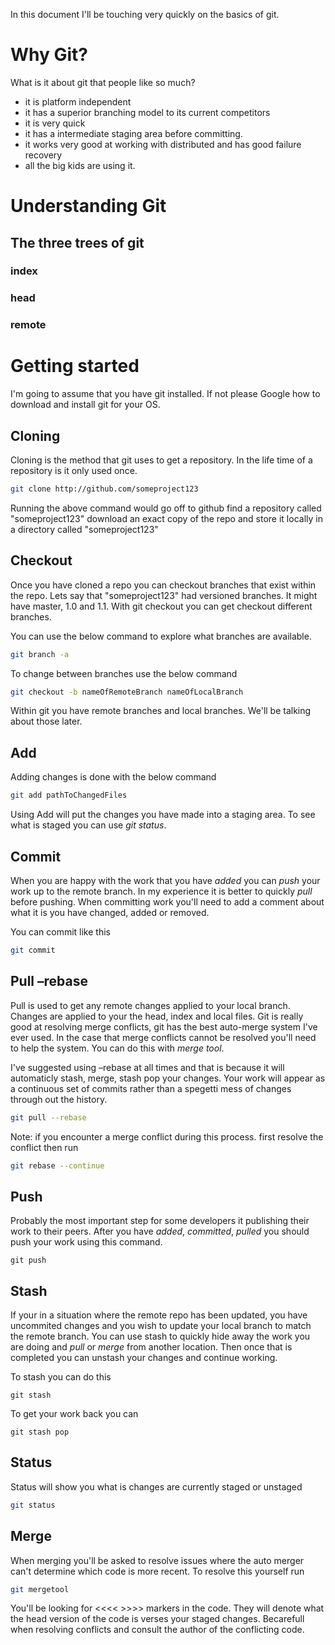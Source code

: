 In this document I'll be touching very quickly on the basics of git.

* Why Git?
What is it about git that people like so much?
- it is platform independent
- it has a superior branching model to its current competitors
- it is very quick
- it has a intermediate staging area before committing.
- it works very good at working with distributed and has good failure recovery
- all the big kids are using it. 

* Understanding Git
** The three trees of git
*** index
*** head
*** remote
* Getting started
I'm going to assume that you have git installed. If not please Google how to download and install git for your OS. 

** Cloning
Cloning is the method that git uses to get a repository. In the life time of a repository is it only used once. 

#+begin_src sh
git clone http://github.com/someproject123
#+end_src 
Running the above command would go off to github find a repository called "someproject123" download an exact copy of the repo and store it locally in a directory called "someproject123"
** Checkout
Once you have cloned a repo you can checkout branches that exist within the repo. Lets say that "someproject123" had versioned branches. It might have master, 1.0 and 1.1. With git checkout you can get checkout different branches.

You can use the below command to explore what branches are available.
#+begin_src sh :results output
git branch -a
#+end_src

#+RESULTS:
: * master
:   remotes/origin/HEAD -> origin/master
:   remotes/origin/master

To change between branches use the below command
#+begin_src sh
git checkout -b nameOfRemoteBranch nameOfLocalBranch
#+end_src
Within git you have remote branches and local branches. We'll be talking about those later. 

** Add
Adding changes is done with the below command
#+begin_src sh
git add pathToChangedFiles
#+end_src
Using Add will put the changes you have made into a staging area. To see what is staged you can use [[Status][git status]].

** Commit
When you are happy with the work that you have [[Add][added]] you can [[Push][push]] your work up to the remote branch. In my experience it is better to quickly [[Pull --rebase][pull]] before pushing. When committing work you'll need to add a comment about what it is you have changed, added or removed.

You can commit like this
#+begin_src sh
git commit 
#+end_src

** Pull --rebase
Pull is used to get any remote changes applied to your local branch. Changes are applied to your the head, index and local files. 
Git is really good at resolving merge conflicts, git has the best auto-merge system I've ever used. In the case that merge conflicts cannot be resolved you'll need to help the system. You can do this with [[Merge][merge tool]]. 

I've suggested using --rebase at all times and that is because it will automaticly stash, merge, stash pop your changes. Your work will appear as a continuous set of commits rather than a spegetti mess of changes through out the history.

#+begin_src sh
git pull --rebase
#+end_src 

Note: if you encounter a merge conflict during this process. first resolve the conflict then run

#+begin_src sh
git rebase --continue
#+end_src

** Push
Probably the most important step for some developers it publishing their work to their peers. After you have [[Add][added]], [[Commit][committed]], [[Pull --rebase][pulled]] you should push your work using this command. 
#+begin_src
git push
#+end_src
** Stash
If your in a situation where the remote repo has been updated, you have uncommited changes and you wish to update your local branch to match the remote branch. You can use stash to quickly hide away the work you are doing and [[Pull --rebase][pull]] or [[Merge][merge]] from another location. Then once that is completed you can unstash your changes and continue working.

To stash you can do this
#+begin_src
git stash 
#+end_src

To get your work back you can
#+begin_src
git stash pop
#+end_src

** Status
Status will show you what is changes are currently staged or unstaged

#+begin_src sh :results output
git status
#+end_src

#+RESULTS:
#+begin_example
On branch master
Your branch is up-to-date with 'origin/master'.

Changes not staged for commit:
  (use "git add/rm <file>..." to update what will be committed)
  (use "git checkout -- <file>..." to discard changes in working directory)

	deleted:    ../c++/ldopen.org
	modified:   ../sh/unixFifoFiles.org
	modified:   ../todo.org

Untracked files:
  (use "git add <file>..." to include in what will be committed)

	../.gitignore~
	../c++/dlopen.org
	../c++/sTemplateExpression.org
	../c++/sTemplateExpression.org~
	../dedication.org~
	../emacs/##emacs.org##
	../emacs/emacs.org~
	./
	../index.org~

no changes added to commit (use "git add" and/or "git commit -a")
#+end_example

** Merge
When merging you'll be asked to resolve issues where the auto merger can't determine which code is more recent. To resolve this yourself run

#+begin_src sh
git mergetool
#+end_src 

You'll be looking for <<<< >>>> markers in the code. They will denote what the head version of the code is verses your staged changes. Becarefull when resolving conflicts and consult the author of the conflicting code.
